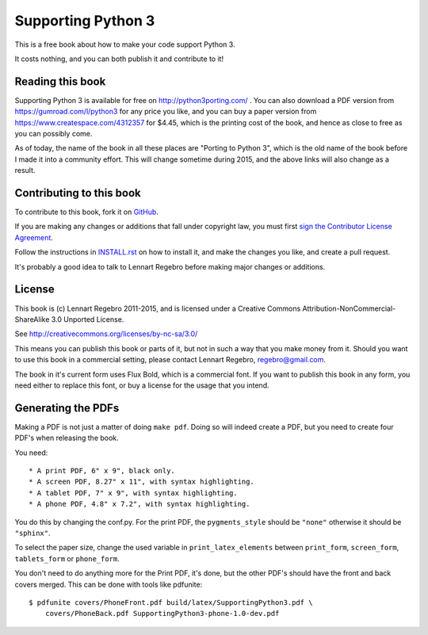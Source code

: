 Supporting Python 3
===================

.. image:: https://api.travis-ci.org/regebro/supporting-python-3.png

This is a free book about how to make your code support Python 3.

It costs nothing, and you can both publish it and contribute to it!


Reading this book
-----------------

Supporting Python 3 is available for free on http://python3porting.com/ . You
can also download a PDF version from https://gumroad.com/l/python3 for any
price you like, and you can buy a paper version from
https://www.createspace.com/4312357 for $4.45, which is the printing cost of
the book, and hence as close to free as you can possibly come.

As of today, the name of the book in all these places are "Porting to Python
3", which is the old name of the book before I made it into a community
effort. This will change sometime during 2015, and the above links will also
change as a result.


Contributing to this book
-------------------------

To contribute to this book, fork it on
`GitHub <https://github.com/regebro/supporting-python-3>`_.

If you are making any changes or additions that fall under copyright law, you
must first `sign the Contributor License Agreement
<https://www.clahub.com/agreements/regebro/supporting-python-3>`_.

Follow the instructions in `INSTALL.rst <INSTALL.rst>`_ on how to install it, and
make the changes you like, and create a pull request.

It's probably a good idea to talk to Lennart Regebro before making major
changes or additions.


License
-------

This book is (c) Lennart Regebro 2011-2015, and is licensed under a Creative
Commons Attribution-NonCommercial-ShareAlike 3.0 Unported License.

See http://creativecommons.org/licenses/by-nc-sa/3.0/

This means you can publish this book or parts of it, but not in such a way
that you make money from it. Should you want to use this book in a commercial
setting, please contact Lennart Regebro, regebro@gmail.com.

The book in it's current form uses Flux Bold, which is a commercial font.
If you want to publish this book in any form, you need either to replace
this font, or buy a license for the usage that you intend.

Generating the PDFs
-------------------

Making a PDF is not just a matter of doing ``make pdf``. Doing so will indeed
create a PDF, but you need to create four PDF's when releasing the book.

You need::

* A print PDF, 6" x 9", black only.
* A screen PDF, 8.27" x 11", with syntax highlighting.
* A tablet PDF, 7" x 9", with syntax highlighting.
* A phone PDF, 4.8" x 7.2", with syntax highlighting.

You do this by changing the conf.py. For the print PDF, the ``pygments_style``
should be ``"none"`` otherwise it should be ``"sphinx"``.

To select the paper size, change the used variable in ``print_latex_elements``
between ``print_form``, ``screen_form``, ``tablets_form`` or ``phone_form``.

You don't need to do anything more for the Print PDF, it's done, but the
other PDF's should have the front and back covers merged. This can be done
with tools like pdfunite::

    $ pdfunite covers/PhoneFront.pdf build/latex/SupportingPython3.pdf \
        covers/PhoneBack.pdf SupportingPython3-phone-1.0-dev.pdf

